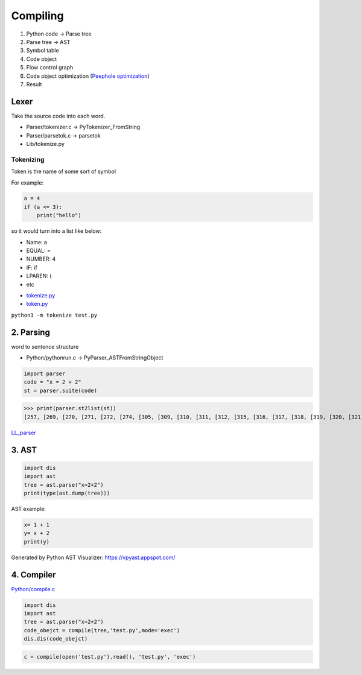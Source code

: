 =======
Compiling
=======

1. Python code -> Parse tree
2. Parse tree -> AST
3. Symbol table
4. Code object
5. Flow control graph
6. Code object optimization (`Peephole optimization <https://en.wikipedia.org/wiki/Peephole_optimization>`_)
7. Result

*******************
Lexer
*******************
Take the source code into each word.

* Parser/tokenizer.c -> PyTokenizer_FromString
* Parser/parsetok.c -> parsetok
* Lib/tokenize.py

Tokenizing
^^^^^^^^^^
Token is the name of some sort of symbol

For example:

.. code-block:: python

    a = 4
    if (a <= 3):
        print("hello")

so it would turn into a list like below:

- Name: a
- EQUAL: =
- NUMBER: 4
- IF: if
- LPAREN: (
- etc




* `tokenize.py <https://github.com/python/cpython/blob/8f59ee01be3d83d5513a9a3f654a237d77d80d9a/Lib/tokenize.py>`_
* `token.py <https://github.com/python/cpython/blob/8f59ee01be3d83d5513a9a3f654a237d77d80d9a/Lib/token.py>`_

``python3 -m tokenize test.py``

.. image:: image/tokenize.png


**********
2. Parsing
**********

word to sentence structure

* Python/pythonrun.c -> PyParser_ASTFromStringObject

.. code-block:: python

    import parser
    code = "x = 2 + 2"
    st = parser.suite(code)
>>> print(parser.st2list(st))
[257, [269, [270, [271, [272, [274, [305, [309, [310, [311, [312, [315, [316, [317, [318, [319, [320, [321, [322, [323, [324, [1, 'x']]]]]]]]]]]]]]]]], [22, '='], [274, [305, [309, [310, [311, [312, [315, [316, [317, [318, [319, [320, [321, [322, [323, [324, [2, '2']]]]]], [14, '+'], [320, [321, [322, [323, [324, [2, '2']]]]]]]]]]]]]]]]]]], [4, '']]], [4, ''], [0, '']]


`LL_parser <https://en.wikipedia.org/wiki/LL_parser>`_

******
3. AST
******

.. code-block:: python

    import dis
    import ast
    tree = ast.parse("x=2+2")                       
    print(type(ast.dump(tree)))


AST example:

.. code-block:: python

    x= 1 + 1
    y= x + 2
    print(y)

.. image:: image/AST.png
Generated by Python AST Visualizer: https://vpyast.appspot.com/

***********
4. Compiler
***********

`Python/compile.c <https://github.com/python/cpython/blob/master/Python/compile.c>`_

.. code-block:: python

    import dis
    import ast
    tree = ast.parse("x=2+2")
    code_obejct = compile(tree,'test.py',mode='exec')
    dis.dis(code_obejct)

.. code-block:: python

    c = compile(open('test.py').read(), 'test.py', 'exec')
